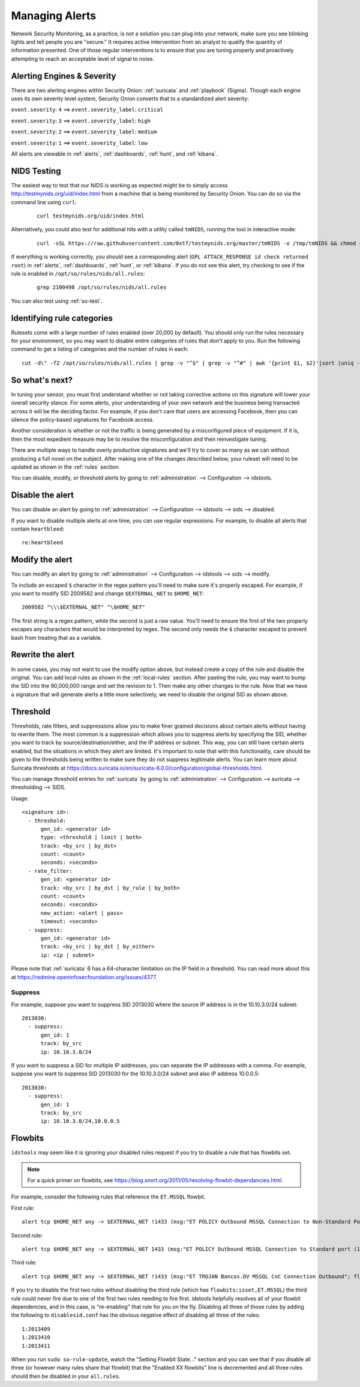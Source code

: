 .. _managing-alerts:

Managing Alerts
===============

Network Security Monitoring, as a practice, is not a solution you can plug into your network, make sure you see blinking lights and tell people you are "secure." It requires active intervention from an analyst to qualify the quantity of information presented. One of those regular interventions is to ensure that you are tuning properly and proactively attempting to reach an acceptable level of signal to noise.
   
Alerting Engines & Severity
---------------------------

There are two alerting engines within Security Onion: :ref:`suricata` and :ref:`playbook` (Sigma). Though each engine uses its own severity level system, Security Onion converts that to a standardized alert severity: 

``event.severity``: ``4`` ==> ``event.severity_label``: ``critical``

``event.severity``: ``3`` ==> ``event.severity_label``: ``high``

``event.severity``: ``2`` ==> ``event.severity_label``: ``medium``

``event.severity``: ``1`` ==> ``event.severity_label``: ``low``

All alerts are viewable in :ref:`alerts`, :ref:`dashboards`, :ref:`hunt`, and :ref:`kibana`.

NIDS Testing
------------

The easiest way to test that our NIDS is working as expected might be to simply access http://testmynids.org/uid/index.html from a machine that is being monitored by Security Onion. You can do so via the command line using ``curl``:

   ::
   
      curl testmynids.org/uid/index.html

Alternatively, you could also test for additional hits with a utility called ``tmNIDS``, running the tool in interactive mode:

  ::

      curl -sSL https://raw.githubusercontent.com/0xtf/testmynids.org/master/tmNIDS -o /tmp/tmNIDS && chmod +x /tmp/tmNIDS && /tmp/tmNIDS
    
If everything is working correctly, you should see a corresponding alert (``GPL ATTACK_RESPONSE id check returned root``) in :ref:`alerts`, :ref:`dashboards`, :ref:`hunt`, or :ref:`kibana`. If you do not see this alert, try checking to see if the rule is enabled in ``/opt/so/rules/nids/all.rules``:

   ::
   
      grep 2100498 /opt/so/rules/nids/all.rules
      
You can also test using :ref:`so-test`.

Identifying rule categories
---------------------------

Rulesets come with a large number of rules enabled (over 20,000 by default). You should only run the rules necessary for your environment, so you may want to disable entire categories of rules that don't apply to you. Run the following command to get a listing of categories and the number of rules in each:

::

    cut -d\" -f2 /opt/so/rules/nids/all.rules | grep -v "^$" | grep -v "^#" | awk '{print $1, $2}'|sort |uniq -c |sort -nr

So what's next?
---------------

In tuning your sensor, you must first understand whether or not taking corrective actions on this signature will lower your overall security stance. For some alerts, your understanding of your own network and the business being transacted across it will be the deciding factor. For example, if you don't care that users are accessing Facebook, then you can silence the policy-based signatures for Facebook access.

Another consideration is whether or not the traffic is being generated by a misconfigured piece of equipment. If it is, then the most expedient measure may be to resolve the misconfiguration and then reinvestigate tuning.

There are multiple ways to handle overly productive signatures and we'll try to cover as many as we can without producing a full novel on the subject. After making one of the changes described below, your ruleset will need to be updated as shown in the :ref:`rules` section.

You can disable, modify, or threshold alerts by going to :ref:`administration` --> Configuration --> idstools.

.. image:: images/config-item-idstools.png
  :target: _images/config-item-idstools.png

Disable the alert
-----------------

You can disable an alert by going to :ref:`administration` --> Configuration --> idstools --> sids --> disabled.

If you want to disable multiple alerts at one time, you can use regular expressions. For example, to disable all alerts that contain ``heartbleed``:

::

         re:heartbleed

Modify the alert
----------------

You can modify an alert by going to :ref:`administration` --> Configuration --> idstools --> sids --> modify.

To include an escaped ``$`` character in the regex pattern you'll need to make sure it's properly escaped. For example, if you want to modify SID 2009582 and change ``$EXTERNAL_NET`` to ``$HOME_NET``:

::

	2009582 "\\\$EXTERNAL_NET" "\$HOME_NET"
	
The first string is a regex pattern, while the second is just a raw value. You'll need to ensure the first of the two properly escapes any characters that would be interpreted by regex. The second only needs the ``$`` character escaped to prevent bash from treating that as a variable.

Rewrite the alert
-----------------

In some cases, you may not want to use the modify option above, but instead create a copy of the rule and disable the original. You can add local rules as shown in the :ref:`local-rules` section. After pasting the rule, you may want to bump the SID into the 90,000,000 range and set the revision to 1. Then make any other changes to the rule. Now that we have a signature that will generate alerts a little more selectively, we need to disable the original SID as shown above.

Threshold
---------

Thresholds, rate filters, and suppressions allow you to make finer grained decisions about certain alerts without having to rewrite them. The most common is a suppression which allows you to suppress alerts by specifying the SID, whether you want to track by source/destination/either, and the IP address or subnet. This way, you can still have certain alerts enabled, but the situations in which they alert are limited. It's important to note that with this functionality, care should be given to the thresholds being written to make sure they do not suppress legitimate alerts. You can learn more about Suricata thresholds at https://docs.suricata.io/en/suricata-6.0.0/configuration/global-thresholds.html.

You can manage threshold entries for :ref:`suricata` by going to :ref:`administration` --> Configuration --> suricata --> thresholding --> SIDS.

Usage:

::

       <signature id>:
         - threshold:
             gen_id: <generator id>
             type: <threshold | limit | both>
             track: <by_src | by_dst>
             count: <count>
             seconds: <seconds>
         - rate_filter:
             gen_id: <generator id>
             track: <by_src | by_dst | by_rule | by_both>
             count: <count>
             seconds: <seconds>
             new_action: <alert | pass>
             timeout: <seconds>
         - suppress:
             gen_id: <generator id>
             track: <by_src | by_dst | by_either>
             ip: <ip | subnet>

Please note that :ref:`suricata` 6 has a 64-character limitation on the IP field in a threshold. You can read more about this at https://redmine.openinfosecfoundation.org/issues/4377.

Suppress
~~~~~~~~

For example, suppose you want to suppress SID 2013030 where the source IP address is in the 10.10.3.0/24 subnet:

::

	2013030:
  	  - suppress:
	      gen_id: 1
	      track: by_src
              ip: 10.10.3.0/24

If you want to suppress a SID for multiple IP addresses, you can separate the IP addresses with a comma. For example, suppose you want to suppress SID 2013030 for the 10.10.3.0/24 subnet and also IP address 10.0.0.5:

::

	2013030:
  	  - suppress:
	      gen_id: 1
	      track: by_src
              ip: 10.10.3.0/24,10.0.0.5

Flowbits
--------

``idstools`` may seem like it is ignoring your disabled rules request if you try to disable a rule that has flowbits set.

.. note::

	For a quick primer on flowbits, see https://blog.snort.org/2011/05/resolving-flowbit-dependancies.html.

For example, consider the following rules that reference the ``ET.MSSQL`` flowbit.

First rule:

::

       alert tcp $HOME_NET any -> $EXTERNAL_NET !1433 (msg:"ET POLICY Outbound MSSQL Connection to Non-Standard Port - Likely Malware"; flow:to_server,established; content:"|12 01 00|"; depth:3; content:"|00 00 00 00 00 00 15 00 06 01 00 1b 00 01 02 00 1c 00|"; distance:1; within:18; content:"|03 00|"; distance:1; within:2; content:"|00 04 ff 08 00 01 55 00 00 00|"; distance:1; within:10; flowbits:set,ET.MSSQL; classtype:bad-unknown; sid:2013409; rev:3;)

Second rule:

::

       alert tcp $HOME_NET any -> $EXTERNAL_NET 1433 (msg:"ET POLICY Outbound MSSQL Connection to Standard port (1433)"; flow:to_server,established; content:"|12 01 00|"; depth:3; content:"|00 00 00 00 00 00 15 00 06 01 00 1b 00 01 02 00 1c 00|"; distance:1; within:18; content:"|03 00|"; distance:1; within:2; content:"|00 04 ff 08 00 01 55 00 00 00|"; distance:1; within:10; flowbits:set,ET.MSSQL; classtype:bad-unknown; sid:2013410; rev:4;)

Third rule:

::

       alert tcp $HOME_NET any -> $EXTERNAL_NET !1433 (msg:"ET TROJAN Bancos.DV MSSQL CnC Connection Outbound"; flow:to_server,established; flowbits:isset,ET.MSSQL; content:"|49 00 B4 00 4D 00 20 00 54 00 48 00 45 00 20 00 4D 00 41 00 53 00 54 00 45 00 52 00|"; classtype:trojan-activity; sid:2013411; rev:1;)

If you try to disable the first two rules without disabling the third rule (which has ``flowbits:isset,ET.MSSQL``) the third rule could never fire due to one of the first two rules needing to fire first. idstools helpfully resolves all of your flowbit dependencies, and in this case, is "re-enabling" that rule for you on the fly. Disabling all three of those rules by adding the following to ``disablesid.conf`` has the obvious negative effect of disabling all three of the rules:

::

       1:2013409
       1:2013410
       1:2013411

When you run ``sudo so-rule-update``, watch the "Setting Flowbit State..." section and you can see that if you disable all three (or however many rules share that flowbit) that the "Enabled XX flowbits" line is decremented and all three rules should then be disabled in your ``all.rules``.
